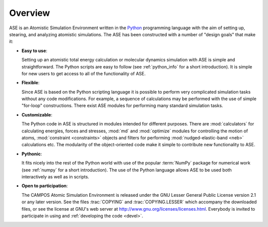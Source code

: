 .. _overview:

========
Overview
========

ASE is an Atomistic Simulation Environment written in the
Python_ programming language with the aim of setting up, stearing, and
analyzing atomistic simulations. The ASE has been constructed with a
number of "design goals" that make it:


- **Easy to use**:

  Setting up an atomistic total energy calculation or molecular
  dynamics simulation with ASE is simple and straightforward. The Python
  scripts are easy to follow
  (see :ref:`python_info` for a short introduction).
  It is simple for new users to get access to all of the functionality of ASE.

- **Flexible**:

  Since ASE is based on the Python scripting language it is possible
  to perform very complicated simulation tasks without any code modifications.
  For example, a sequence of calculations may be performed with
  the use of simple "for-loop" constructions. There exist ASE modules for 
  performing many standard simulation tasks.

- **Customizable**:

  The Python code in ASE is structured in modules intended for
  different purposes. There are :mod:`calculators` for calculating
  energies, forces and stresses, :mod:`md` and :mod:`optimize` modules
  for controlling the motion of atoms, :mod:`constraint <constraints>`
  objects and filters for performing :mod:`nudged-elastic-band <neb>`
  calculations etc. The modularity of the object-oriented code make it 
  simple to contribute new functionality to ASE.

- **Pythonic**:

  It fits nicely into the rest of the Python world with
  use of the popular :term:`NumPy` package for numerical work
  (see :ref:`numpy` for a short introduction). The
  use of the Python language allows ASE to be used both interactively
  as well as in scripts.

- **Open to participation**:

  The CAMPOS Atomic Simulation Environment is released under the GNU
  Lesser General Public License version 2.1 or any later version.  See
  the files :trac:`COPYING` and :trac:`COPYING.LESSER` which accompany
  the downloaded files, or see the license at GNU's web server at
  http://www.gnu.org/licenses/licenses.html.  Everybody is invited to
  participate in using and :ref:`developing the code <devel>`.

.. _Python: http://www.python.org
